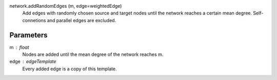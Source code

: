 
network.addRandomEdges (m, edge=weightedEdge) 
	Add edges with randomly chosen source and target nodes until the network reaches a certain mean degree. Self-connetions and parallel edges are excluded.

Parameters
----------

m :  float
	Nodes are added until the mean degree of the network reaches m.


edge : edgeTemplate
	Every added edge is a copy of this template.

